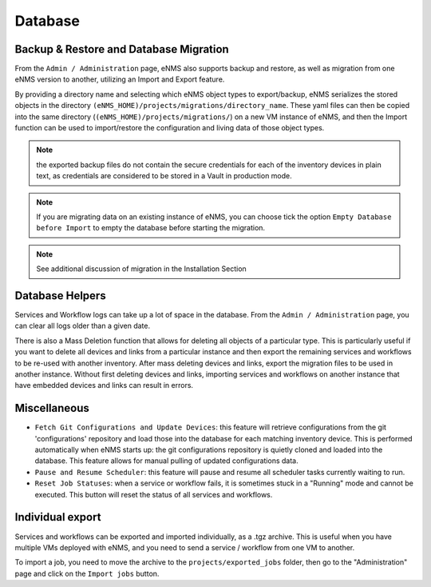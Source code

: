 ========
Database
========

Backup & Restore and Database Migration
***************************************

From the ``Admin / Administration`` page, eNMS also supports backup and restore, as well as migration from one eNMS version to another, utilizing an Import and Export feature.

By providing a directory name and selecting which eNMS object types to export/backup, eNMS serializes the stored objects in the directory ``(eNMS_HOME)/projects/migrations/directory_name``. These yaml files can then be copied into the same directory (``(eNMS_HOME)/projects/migrations/``) on a new VM instance of eNMS, and then the Import function can be used to import/restore the configuration and living data of those object types.

.. image:: /_static/administration/migrations.png
   :alt: Migrations
   :align: center

.. note:: the exported backup files do not contain the secure credentials for each of the inventory devices in plain text, as credentials are considered to be stored in a Vault in production mode.

.. note:: If you are migrating data on an existing instance of eNMS, you can choose tick the option ``Empty Database before Import`` to empty the database before starting the migration.

.. note:: See additional discussion of migration in the Installation Section

Database Helpers
****************

Services and Workflow logs can take up a lot of space in the database.
From the ``Admin / Administration`` page, you can clear all logs older than a given date.

There is also a Mass Deletion function that allows for deleting all objects of a particular type. This is particularly useful if you want to delete all devices and links from a particular instance and then export the remaining services and workflows to be re-used with another inventory. After mass deleting devices and links, export the migration files to be used in another instance. Without first deleting devices and links, importing services and workflows on another instance that have embedded devices and links can result in errors.

Miscellaneous
*************

- ``Fetch Git Configurations and Update Devices``: this feature will retrieve configurations from the git 'configurations' repository and load those into the database for each matching inventory device. This is performed automatically when eNMS starts up: the git configurations repository is quietly cloned and loaded into the database. This feature allows for manual pulling of updated configurations data.
- ``Pause and Resume Scheduler``: this feature will pause and resume all scheduler tasks currently waiting to run.
- ``Reset Job Statuses``: when a service or workflow fails, it is sometimes stuck in a "Running" mode and cannot be executed. This button will reset the status of all services and workflows.

Individual export
*****************

Services and workflows can be exported and imported individually, as a .tgz archive.
This is useful when you have multiple VMs deployed with eNMS, and you need to send a service / workflow from one VM to another.

To import a job, you need to move the archive to the ``projects/exported_jobs`` folder,
then go to the "Administration" page and click on the ``Import jobs`` button.
